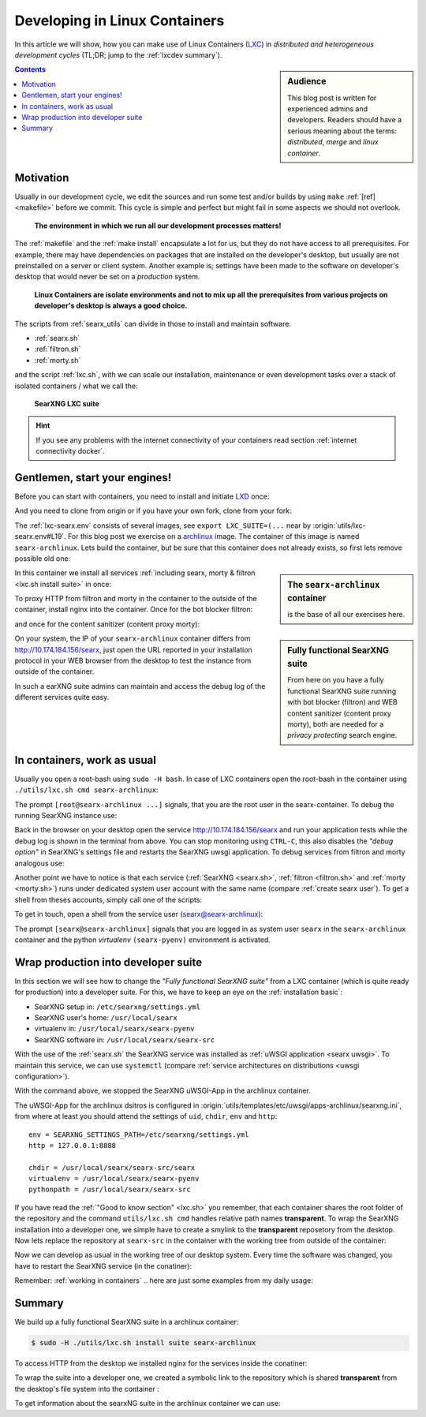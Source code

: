 .. _lxcdev:

==============================
Developing in Linux Containers
==============================

.. _LXC: https://linuxcontainers.org/lxc/introduction/

In this article we will show, how you can make use of Linux Containers (LXC_) in
*distributed and heterogeneous development cycles* (TL;DR; jump to the
:ref:`lxcdev summary`).

.. sidebar:: Audience

   This blog post is written for experienced admins and developers.  Readers
   should have a serious meaning about the terms: *distributed*, *merge* and
   *linux container*.

.. contents:: Contents
   :depth: 2
   :local:
   :backlinks: entry


Motivation
==========

Usually in our development cycle, we edit the sources and run some test and/or
builds by using ``make`` :ref:`[ref] <makefile>` before we commit.  This cycle
is simple and perfect but might fail in some aspects we should not overlook.

  **The environment in which we run all our development processes matters!**

The :ref:`makefile` and the :ref:`make install` encapsulate a lot for us, but
they do not have access to all prerequisites.  For example, there may have
dependencies on packages that are installed on the developer's desktop, but
usually are not preinstalled on a server or client system.  Another example is;
settings have been made to the software on developer's desktop that would never
be set on a *production* system.

  **Linux Containers are isolate environments and not to mix up all the
  prerequisites from various projects on developer's desktop is always a good
  choice.**

The scripts from :ref:`searx_utils` can divide in those to install and maintain
software:

- :ref:`searx.sh`
- :ref:`filtron.sh`
- :ref:`morty.sh`

and the script :ref:`lxc.sh`, with we can scale our installation, maintenance or
even development tasks over a stack of isolated containers / what we call the:

  **SearXNG LXC suite**

.. hint::

   If you see any problems with the internet connectivity of your
   containers read section :ref:`internet connectivity docker`.


Gentlemen, start your engines!
==============================

.. _LXD: https://linuxcontainers.org/lxd/introduction/
.. _archlinux: https://www.archlinux.org/

Before you can start with containers, you need to install and initiate LXD_
once:

.. tabs::

  .. group-tab:: desktop

     .. code:: sh

        $ snap install lxd
        $ lxd init --auto

And you need to clone from origin or if you have your own fork, clone from your
fork:

.. tabs::

  .. group-tab:: desktop

     .. code:: sh

        $ cd ~/Downloads
        $ git clone https://github.com/searxng/searxng.git searx
        $ cd searx

The :ref:`lxc-searx.env` consists of several images, see ``export
LXC_SUITE=(...`` near by :origin:`utils/lxc-searx.env#L19`.  For this blog post
we exercise on a archlinux_ image.  The container of this image is named
``searx-archlinux``.  Lets build the container, but be sure that this container
does not already exists, so first lets remove possible old one:

.. tabs::

  .. group-tab:: desktop

     .. code:: sh

        $ sudo -H ./utils/lxc.sh remove searx-archlinux
        $ sudo -H ./utils/lxc.sh build searx-archlinux

.. sidebar:: The ``searx-archlinux`` container

   is the base of all our exercises here.

In this container we install all services :ref:`including searx, morty & filtron
<lxc.sh install suite>` in once:

.. tabs::

  .. group-tab:: desktop

     .. code:: sh

        $ sudo -H ./utils/lxc.sh install suite searx-archlinux

To proxy HTTP from filtron and morty in the container to the outside of the
container, install nginx into the container.  Once for the bot blocker filtron:

.. tabs::

  .. group-tab:: desktop

     .. code:: sh

        $ sudo -H ./utils/lxc.sh cmd searx-archlinux \
          ./utils/filtron.sh nginx install
        ...
        INFO:  got 429 from http://10.174.184.156/searx

and once for the content sanitizer (content proxy morty):

.. tabs::

  .. group-tab:: desktop

     .. code:: sh

        $ sudo -H ./utils/lxc.sh cmd searx-archlinux \
          ./utils/morty.sh nginx install
        ...
        INFO:  got 200 from http://10.174.184.156/morty/

.. sidebar:: Fully functional SearXNG suite

   From here on you have a fully functional SearXNG suite running with bot
   blocker (filtron) and WEB content sanitizer (content proxy morty), both are
   needed for a *privacy protecting* search engine.

On your system, the IP of your ``searx-archlinux`` container differs from
http://10.174.184.156/searx, just open the URL reported in your installation
protocol in your WEB browser from the desktop to test the instance from outside
of the container.

In such a earXNG suite admins can maintain and access the debug log of the
different services quite easy.

.. _working in containers:

In containers, work as usual
============================

Usually you open a root-bash using ``sudo -H bash``.  In case of LXC containers
open the root-bash in the container using ``./utils/lxc.sh cmd
searx-archlinux``:

.. tabs::

  .. group-tab:: desktop

     .. code:: sh

        $ sudo -H ./utils/lxc.sh cmd searx-archlinux bash
        INFO:  [searx-archlinux] bash
        [root@searx-archlinux searx]# pwd
        /share/searx

The prompt ``[root@searx-archlinux ...]`` signals, that you are the root user in
the searx-container.  To debug the running SearXNG instance use:

.. tabs::

  .. group-tab:: root@searx-archlinux

     .. code:: sh

        $ ./utils/searx.sh inspect service
        ...
        use [CTRL-C] to stop monitoring the log
        ...

Back in the browser on your desktop open the service http://10.174.184.156/searx
and run your application tests while the debug log is shown in the terminal from
above.  You can stop monitoring using ``CTRL-C``, this also disables the *"debug
option"* in SearXNG's settings file and restarts the SearXNG uwsgi application.
To debug services from filtron and morty analogous use:

.. tabs::

  .. group-tab:: root@searx-archlinux

     .. code:: sh

        $ ./utils/filtron.sh inspect service
        $ ./utils/morty.sh inspect service

Another point we have to notice is that each service (:ref:`SearXNG <searx.sh>`,
:ref:`filtron <filtron.sh>` and :ref:`morty <morty.sh>`) runs under dedicated
system user account with the same name (compare :ref:`create searx user`).  To
get a shell from theses accounts, simply call one of the scripts:

.. tabs::

  .. group-tab:: root@searx-archlinux

     .. code:: sh

        $ ./utils/searx.sh shell
        $ ./utils/filtron.sh shell
        $ ./utils/morty.sh shell

To get in touch, open a shell from the service user (searx@searx-archlinux):

.. tabs::

  .. group-tab:: desktop

     .. code:: sh

        $ sudo -H ./utils/lxc.sh cmd searx-archlinux \
        ./utils/searx.sh shell
        // exit with [CTRL-D]
        (searx-pyenv) [searx@searx-archlinux ~]$ ...

The prompt ``[searx@searx-archlinux]`` signals that you are logged in as system
user ``searx`` in the ``searx-archlinux`` container and the python *virtualenv*
``(searx-pyenv)`` environment is activated.

.. tabs::

  .. group-tab:: searx@searx-archlinux

     .. code:: sh

        (searx-pyenv) [searx@searx-archlinux ~]$ pwd
        /usr/local/searx



Wrap production into developer suite
====================================

In this section we will see how to change the *"Fully functional SearXNG suite"*
from a LXC container (which is quite ready for production) into a developer
suite.  For this, we have to keep an eye on the :ref:`installation basic`:

- SearXNG setup in: ``/etc/searxng/settings.yml``
- SearXNG user's home: ``/usr/local/searx``
- virtualenv in: ``/usr/local/searx/searx-pyenv``
- SearXNG software in: ``/usr/local/searx/searx-src``

With the use of the :ref:`searx.sh` the SearXNG service was installed as
:ref:`uWSGI application <searx uwsgi>`.  To maintain this service, we can use
``systemctl`` (compare :ref:`service architectures on distributions <uwsgi
configuration>`).

.. tabs::

  .. group-tab:: desktop

     .. code:: sh

        $ sudo -H ./utils/lxc.sh cmd searx-archlinux \
          systemctl stop uwsgi@searx

With the command above, we stopped the SearXNG uWSGI-App in the archlinux
container.

The uWSGI-App for the archlinux dsitros is configured in
:origin:`utils/templates/etc/uwsgi/apps-archlinux/searxng.ini`, from where at
least you should attend the settings of ``uid``, ``chdir``, ``env`` and
``http``::

  env = SEARXNG_SETTINGS_PATH=/etc/searxng/settings.yml
  http = 127.0.0.1:8888

  chdir = /usr/local/searx/searx-src/searx
  virtualenv = /usr/local/searx/searx-pyenv
  pythonpath = /usr/local/searx/searx-src

If you have read the :ref:`"Good to know section" <lxc.sh>` you remember, that
each container shares the root folder of the repository and the command
``utils/lxc.sh cmd`` handles relative path names **transparent**.  To wrap the
SearXNG installation into a developer one, we simple have to create a smylink to
the **transparent** reposetory from the desktop.  Now lets replace the
repository at ``searx-src`` in the container with the working tree from outside
of the container:

.. tabs::

  .. group-tab:: container becomes a developer suite

     .. code:: sh

        $ sudo -H ./utils/lxc.sh cmd searx-archlinux \
          mv /usr/local/searx/searx-src /usr/local/searx/searx-src.old

        $ sudo -H ./utils/lxc.sh cmd searx-archlinux \
          ln -s /share/searx/ /usr/local/searx/searx-src

Now we can develop as usual in the working tree of our desktop system.  Every
time the software was changed, you have to restart the SearXNG service (in the
conatiner):

.. tabs::

  .. group-tab:: desktop

     .. code:: sh

        $ sudo -H ./utils/lxc.sh cmd searx-archlinux \
          systemctl restart uwsgi@searx


Remember: :ref:`working in containers` .. here are just some examples from my
daily usage:

.. tabs::

  .. group-tab:: desktop

     To *inspect* the SearXNG instance (already described above):

     .. code:: sh

        $ sudo -H ./utils/lxc.sh cmd searx-archlinux \
          ./utils/searx.sh inspect service

     Run :ref:`makefile`, e.g. to test inside the container:

     .. code:: sh

        $ sudo -H ./utils/lxc.sh cmd searx-archlinux \
          make test

     To install all prerequisites needed for a :ref:`buildhosts`:

     .. code:: sh

        $ sudo -H ./utils/lxc.sh cmd searx-archlinux \
          ./utils/searx.sh install buildhost

     To build the docs on a buildhost :ref:`buildhosts`:

     .. code:: sh

        $ sudo -H ./utils/lxc.sh cmd searx-archlinux \
          make docs.html

.. _lxcdev summary:

Summary
=======

We build up a fully functional SearXNG suite in a archlinux container:

.. code:: sh

   $ sudo -H ./utils/lxc.sh install suite searx-archlinux

To access HTTP from the desktop we installed nginx for the services inside the
conatiner:

.. tabs::

  .. group-tab:: [root@searx-archlinux]

     .. code:: sh

        $ ./utils/filtron.sh nginx install
        $ ./utils/morty.sh nginx install

To wrap the suite into a developer one, we created a symbolic link to the
repository which is shared **transparent** from the desktop's file system into
the container :

.. tabs::

  .. group-tab:: [root@searx-archlinux]

     .. code:: sh

	$ mv /usr/local/searx/searx-src /usr/local/searx/searx-src.old
	$ ln -s /share/searx/ /usr/local/searx/searx-src
	$ systemctl restart uwsgi@searx

To get information about the searxNG suite in the archlinux container we can
use:

.. tabs::

  .. group-tab:: desktop

     .. code:: sh

        $ sudo -H ./utils/lxc.sh show suite searx-archlinux
        ...
        [searx-archlinux]  INFO:  (eth0) filtron:    http://10.174.184.156:4004/ http://10.174.184.156/searx
        [searx-archlinux]  INFO:  (eth0) morty:      http://10.174.184.156:3000/
        [searx-archlinux]  INFO:  (eth0) docs.live:  http://10.174.184.156:8080/
        [searx-archlinux]  INFO:  (eth0) IPv6:       http://[fd42:573b:e0b3:e97e:216:3eff:fea5:9b65]
        ...

